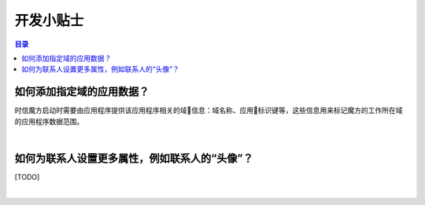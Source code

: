 ===============================
开发小贴士
===============================

.. contents:: 目录

如何添加指定域的应用数据？
===============================================================

时信魔方启动时需要由应用程序提供该应用程序相关的域信息：域名称、应用标识键等，这些信息用来标记魔方的工作所在域的应用程序数据范围。

|

如何为联系人设置更多属性，例如联系人的“头像”？
===============================================================

[TODO]

|
